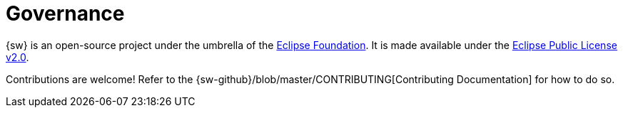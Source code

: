= Governance

{sw} is an open-source project under the umbrella of the https://www.eclipse.org/org/foundation/[Eclipse Foundation]. It is made available under the xref:legal:index.adoc[Eclipse Public License v2.0].

Contributions are welcome! Refer to the {sw-github}/blob/master/CONTRIBUTING[Contributing Documentation] for how to do so.